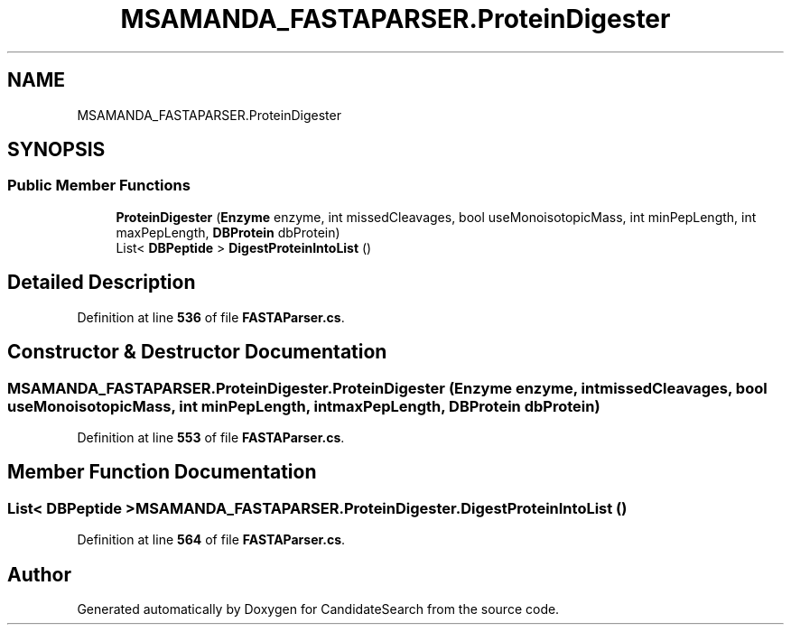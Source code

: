 .TH "MSAMANDA_FASTAPARSER.ProteinDigester" 3 "Version 1.0.0" "CandidateSearch" \" -*- nroff -*-
.ad l
.nh
.SH NAME
MSAMANDA_FASTAPARSER.ProteinDigester
.SH SYNOPSIS
.br
.PP
.SS "Public Member Functions"

.in +1c
.ti -1c
.RI "\fBProteinDigester\fP (\fBEnzyme\fP enzyme, int missedCleavages, bool useMonoisotopicMass, int minPepLength, int maxPepLength, \fBDBProtein\fP dbProtein)"
.br
.ti -1c
.RI "List< \fBDBPeptide\fP > \fBDigestProteinIntoList\fP ()"
.br
.in -1c
.SH "Detailed Description"
.PP 
Definition at line \fB536\fP of file \fBFASTAParser\&.cs\fP\&.
.SH "Constructor & Destructor Documentation"
.PP 
.SS "MSAMANDA_FASTAPARSER\&.ProteinDigester\&.ProteinDigester (\fBEnzyme\fP enzyme, int missedCleavages, bool useMonoisotopicMass, int minPepLength, int maxPepLength, \fBDBProtein\fP dbProtein)"

.PP
Definition at line \fB553\fP of file \fBFASTAParser\&.cs\fP\&.
.SH "Member Function Documentation"
.PP 
.SS "List< \fBDBPeptide\fP > MSAMANDA_FASTAPARSER\&.ProteinDigester\&.DigestProteinIntoList ()"

.PP
Definition at line \fB564\fP of file \fBFASTAParser\&.cs\fP\&.

.SH "Author"
.PP 
Generated automatically by Doxygen for CandidateSearch from the source code\&.
